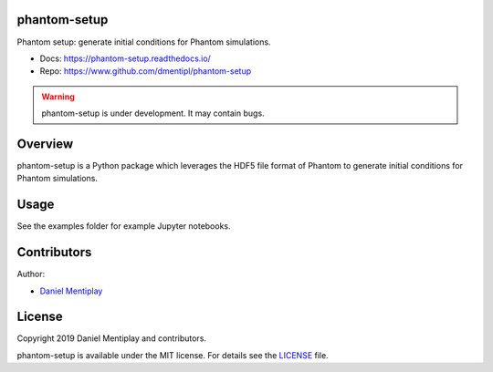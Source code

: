 .. phantom-setup documentation master file, created by
   sphinx-quickstart on Wed Sep 18 12:11:56 2019.
   You can adapt this file completely to your liking, but it should at least
   contain the root `toctree` directive.

phantom-setup
=============

Phantom setup: generate initial conditions for Phantom simulations.

* Docs: https://phantom-setup.readthedocs.io/
* Repo: https://www.github.com/dmentipl/phantom-setup

.. warning:: phantom-setup is under development. It may contain bugs.

Overview
========

phantom-setup is a Python package which leverages the HDF5 file format of
Phantom to generate initial conditions for Phantom simulations.

Usage
=====

See the examples folder for example Jupyter notebooks.

Contributors
============

Author:

* `Daniel Mentiplay <https://github.com/dmentipl>`_

License
=======

Copyright 2019 Daniel Mentiplay and contributors.

phantom-setup is available under the MIT license. For details see the
`LICENSE <https://github.com/dmentipl/phantom-setup/blob/master/LICENSE>`_ file.
